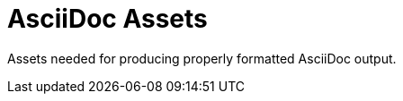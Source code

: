 // Copyright (C) MuleSoft, Inc. All rights reserved. http://www.mulesoft.com
//
// The software in this package is published under the terms of the
// Creative Commons Attribution-NonCommercial-NoDerivatives 4.0 International Public License,
// a copy of which has been included with this distribution in the LICENSE.txt file.
= AsciiDoc Assets

Assets needed for producing properly formatted AsciiDoc output.
